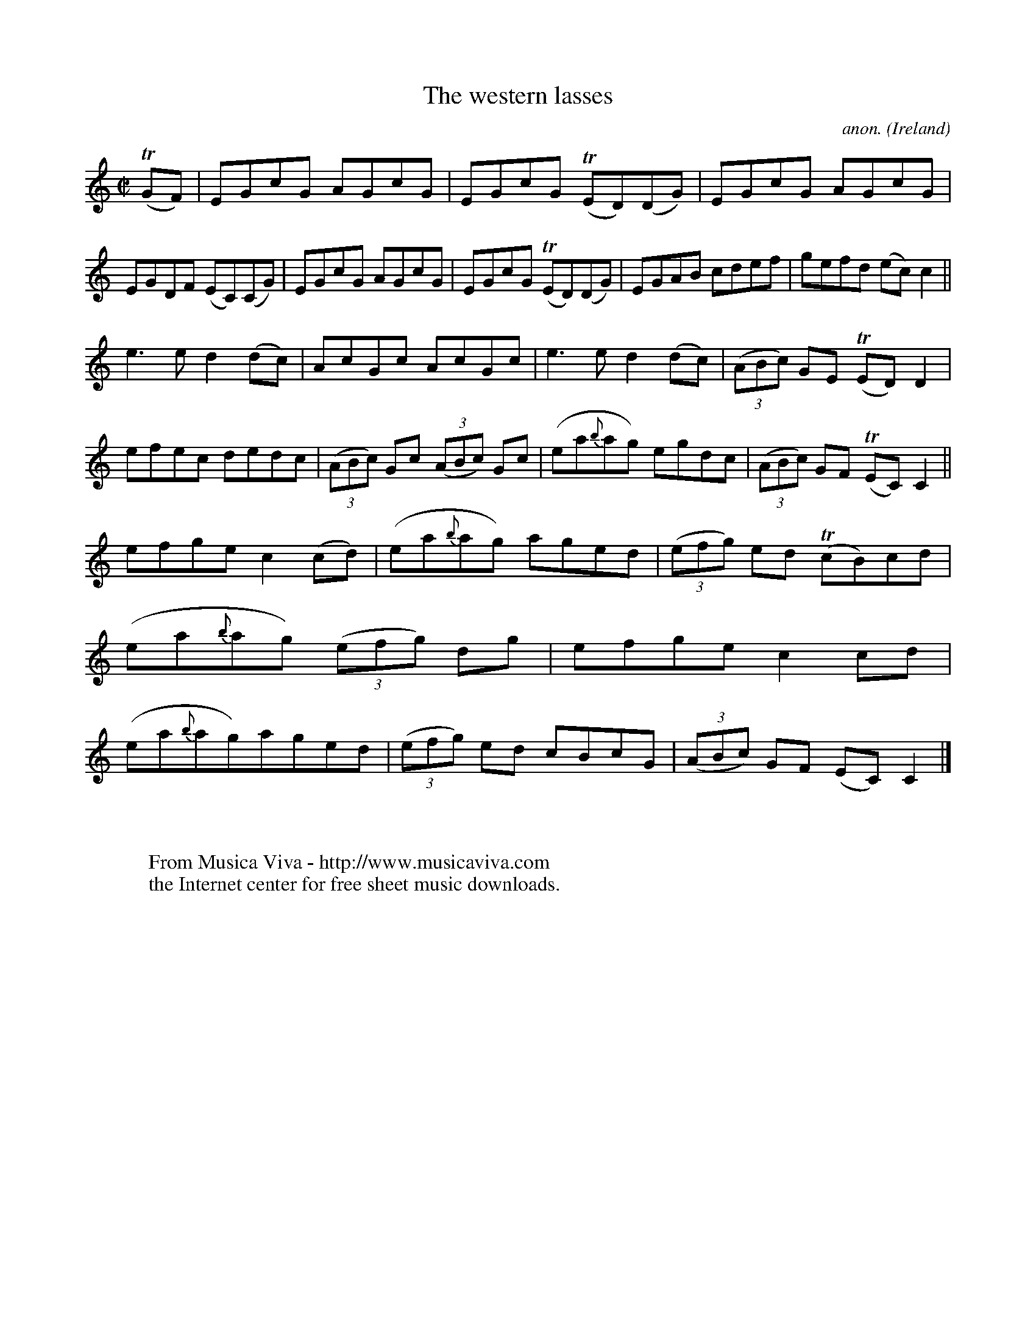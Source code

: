 X:765
T:The western lasses
C:anon.
O:Ireland
B:Francis O'Neill: "The Dance Music of Ireland" (1907) no. 765
R:Reel
Z:Transcribed by Frank Nordberg - http://www.musicaviva.com
F:http://www.musicaviva.com/abc/tunes/ireland/oneill-1001/0765/oneill-1001-0765-1.abc
m:Tn = (3n/o/n/
M:C|
L:1/8
K:C
(TGF)|EGcG AGcG|EGcG (TED)(DG)|EGcG AGcG|EGDF (EC)(CG)|EGcG AGcG|EGcG (TED)(DG)|EGAB cdef|gefd (ec)c2||
e3e d2(dc)|AcGc AcGc|e3e d2(dc)|(3(ABc) GE (TED)D2|efec dedc|(3(ABc) Gc (3(ABc) Gc|(ea{b}ag) egdc|(3(ABc) GF (TEC)C2||
efge c2(cd)|(ea{b}ag) aged|(3(efg) ed (TcB)cd|(ea{b}ag) (3(efg) dg|efge c2cd|(ea{b}ag)aged|(3(efg) ed cBcG|(3(ABc) GF (EC)C2|]
W:
W:
W:  From Musica Viva - http://www.musicaviva.com
W:  the Internet center for free sheet music downloads.
